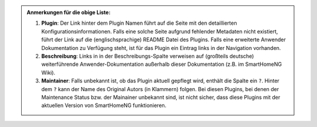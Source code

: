 


.. admonition:: Anmerkungen für die obige Liste:

   1. **Plugin**: Der Link hinter dem Plugin Namen führt auf die Seite mit den detaillierten Konfigurationsinformationen. Falls eine solche Seite aufgrund fehlender Metadaten nicht existiert, führt der Link auf die (englischsprachige) README Datei des Plugins. Falls eine erweiterte Anwender Dokumentation zu Verfügung steht, ist für das Plugin ein Eintrag links in der Navigation vorhanden.

   2. **Beschreibung**: Links in in der Beschreibungs-Spalte verweisen auf (großteils deutsche) weiterführende Anwender-Dokumentation außerhalb dieser Dokumentation (z.B. im SmartHomeNG Wiki).

   3. **Maintainer**: Falls unbekannt ist, ob das Plugin aktuell gepflegt wird, enthält die Spalte ein ``?``.  Hinter dem ``?`` kann der Name des Original Autors (in Klammern) folgen. Bei diesen Plugins, bei denen der Maintenance Status bzw. der Mainainer unbekannt sind, ist nicht sicher, dass diese Plugins mit der aktuellen Version von SmartHomeNG funktionieren.
  
